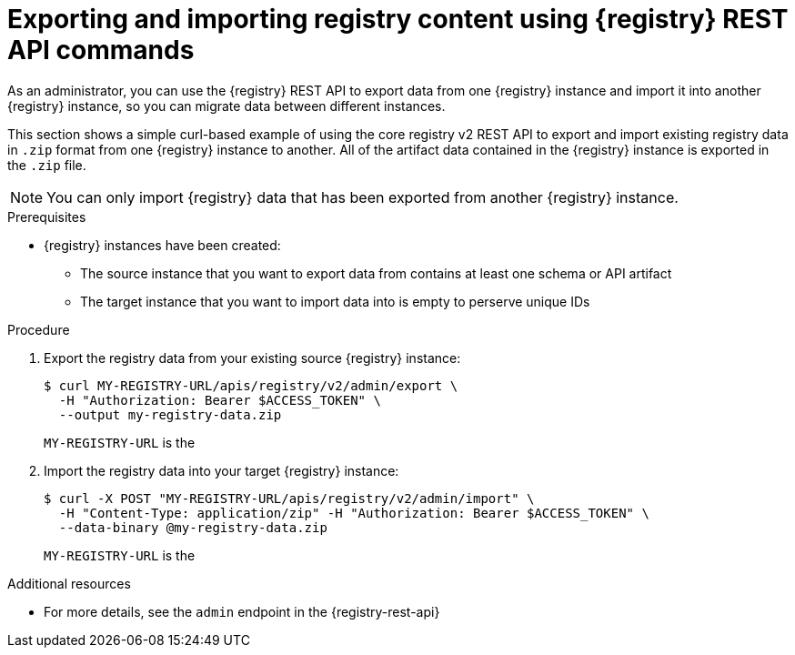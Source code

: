 // Metadata created by nebel
// ParentAssemblies: assemblies/getting-started/as_managing-registry-artifacts.adoc

[id="exporting-importing-using-rest-api_{context}"]
= Exporting and importing registry content using {registry} REST API commands

[role="_abstract"]
As an administrator, you can use the {registry} REST API to export data from one {registry} instance and import it into another {registry} instance, so you can migrate data between different instances.

This section shows a simple curl-based example of using the core registry v2 REST API to export and import existing registry data in `.zip` format from one {registry} instance to another. All of the artifact data contained in the {registry} instance is exported in the `.zip` file.

NOTE: You can only import {registry} data that has been exported from another {registry} instance. 

.Prerequisites

ifdef::apicurio-registry,rh-service-registry[]
* {registry} is installed and running in your environment
endif::[]
* {registry} instances have been created: 
** The source instance that you want to export data from contains at least one schema or API artifact 
** The target instance that you want to import data into is empty to perserve unique IDs 
ifdef::rh-openshift-sr[]
* You have a service account with administrator access to the {registry} instances
* You have created an access token using your service account credentials 
endif::[]

.Procedure

ifdef::rh-openshift-sr[]
. Connect to the {registry} web console on: 
+
{registry-url}

. For the {registry} instance that you want to connect to, select the options icon (three vertical dots) and click *Connection*.
. In the *Connection* page, copy the URL for the *Core Registry API* to a secure location. You will use this registry API endpoint to connect to the {registry} instance. 
endif::[]

. Export the registry data from your existing source {registry} instance:
+
[source,bash]
----
$ curl MY-REGISTRY-URL/apis/registry/v2/admin/export \ 
  -H "Authorization: Bearer $ACCESS_TOKEN" \ 
  --output my-registry-data.zip
----
+
`MY-REGISTRY-URL` is the 
ifdef::apicurio-registry[]
host name on which the source {registry} is deployed. For example: `\http://my-source-registry:8080`.
endif::[]
ifdef::rh-service-registry[]
host name on which the source {registry} is deployed. For example: `my-cluster-source-registry-myproject.example.com`. 
endif::[]
ifdef::rh-openshift-sr[]
Core Registry API endpoint that you copied to connect to this {registry} instance. For example: `\https://service-registry-source.apps.app-sre-0.k3s7.p1.openshiftapps.com/t/f301375a-18a7-426c-bbd8-8e626a0a1d0e`. 
endif::[]

. Import the registry data into your target {registry} instance:
+
[source,bash]
----
$ curl -X POST "MY-REGISTRY-URL/apis/registry/v2/admin/import" \ 
  -H "Content-Type: application/zip" -H "Authorization: Bearer $ACCESS_TOKEN" \
  --data-binary @my-registry-data.zip
----
+
`MY-REGISTRY-URL` is the 
ifdef::apicurio-registry[]
host name on which the target {registry} is deployed. For example: `\http://my-target-registry:8080`.
endif::[]
ifdef::rh-service-registry[]
host name on which the target {registry} is deployed. For example: `my-cluster-target-registry-myproject.example.com`. 
endif::[]
ifdef::rh-openshift-sr[]
Core Registry API endpoint that you copied to connect to this {registry} instance. For example: `\https://service-registry-target.apps.app-sre-0.k3s7.p1.openshiftapps.com/t/f301375a-18a7-426c-bbd8-8e626a0a1d0e`. 
endif::[]


[role="_additional-resources"]
.Additional resources
* For more details, see the `admin` endpoint in the {registry-rest-api}
ifdef::apicurio-registry,rh-service-registry[]
* For details on export tools for migrating from {registry} version 1.x to 2.x, see link:https://github.com/Apicurio/apicurio-registry/tree/master/utils/exportV1[Apicurio Registry export utility for 1.x versions]
endif::[]
